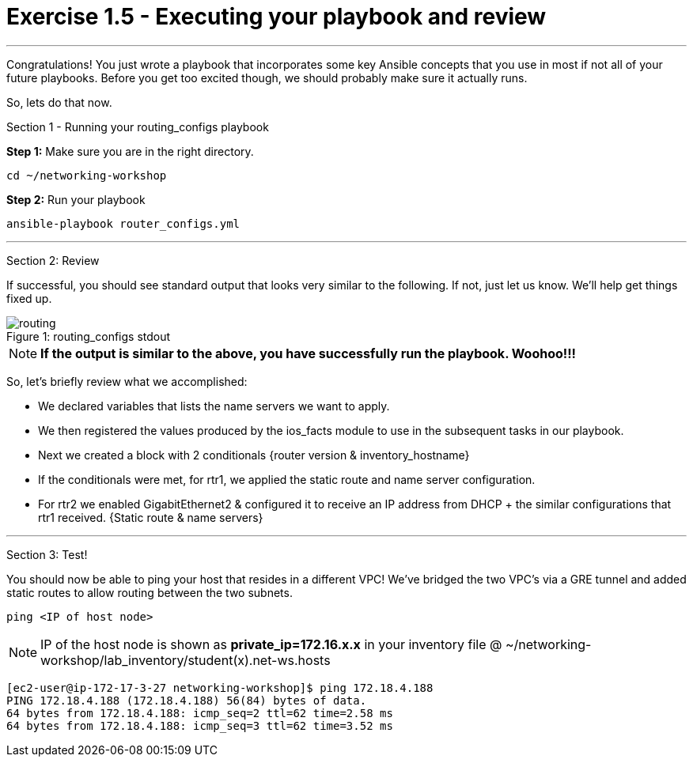 = Exercise 1.5 - Executing your playbook and review

---

****
Congratulations!  You just wrote a playbook that incorporates some key Ansible concepts that you use in
most if not all of your future playbooks.  Before you get too excited though, we should probably make sure
it actually runs.

So, lets do that now.

[.lead]
Section 1 - Running your routing_configs playbook

====
*Step 1:* Make sure you are in the right directory.

----
cd ~/networking-workshop
----

*Step 2:* Run your playbook
----
ansible-playbook router_configs.yml
----
====
***
[.lead]
Section 2: Review

If successful, you should see standard output that looks very similar to the following.  If not, just let us
know.  We'll help get things fixed up.

image::routing.png[caption="Figure 1: ", title="routing_configs stdout"]

[NOTE]

*If the output is similar to the above, you have successfully run the playbook.  Woohoo!!!* +

So, let's briefly review what we accomplished:

- We declared variables that lists the name servers we want to apply.
- We then registered the values produced by the ios_facts module to use in the subsequent tasks in our playbook.
- Next we created a block with 2 conditionals {router version & inventory_hostname}
- If the conditionals were met, for rtr1, we applied the static route and name server configuration.
- For rtr2 we enabled GigabitEthernet2 & configured it to receive an IP address from DHCP + the similar configurations that rtr1 received. {Static route & name servers}


***

[.lead]
Section 3: Test!
====
You should now be able to ping your host that resides in a different VPC!
We've bridged the two VPC's via a GRE tunnel and added static routes to allow routing between the two subnets.
----
ping <IP of host node>
----
[NOTE]
IP of the host node is shown as *private_ip=172.16.x.x* in your inventory file @ ~/networking-workshop/lab_inventory/student(x).net-ws.hosts

```
[ec2-user@ip-172-17-3-27 networking-workshop]$ ping 172.18.4.188
PING 172.18.4.188 (172.18.4.188) 56(84) bytes of data.
64 bytes from 172.18.4.188: icmp_seq=2 ttl=62 time=2.58 ms
64 bytes from 172.18.4.188: icmp_seq=3 ttl=62 time=3.52 ms
```
====
